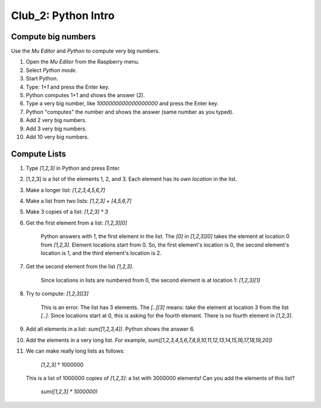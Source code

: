 ====================
Club_2: Python Intro
====================

Compute big numbers
===================

Use the *Mu Editor* and *Python* to compute very big numbers.

1. Open the *Mu Editor* from the Raspberry menu.

2. Select *Python mode*.

3. Start Python.

4. Type: `1+1` and press the Enter key.

5. Python computes 1+1 and shows the answer (2).

6. Type a very big number, like `1000000000000000000` and press the Enter key.

7. Python "computes" the number and shows the answer (same number as you typed).

8. Add 2 very big numbers.

9. Add 3 very big numbers.

10. Add 10 very big numbers.

Compute Lists
=============

1. Type `[1,2,3]` in Python and press Enter.

2. [1,2,3] is a list of the elements 1, 2, and 3. Each element has its
   own *location* in the list.

3. Make a longer list: `[1,2,3,4,5,6,7]`

4. Make a list from two lists: `[1,2,3] + [4,5,6,7]`

5. Make 3 copies of a list: `[1,2,3] * 3`

6. Get the first element from a list: `[1,2,3][0]`

       Python answers with `1`, the first element in the list.  The
       `[0]` in `[1,2,3][0]` takes the element at location 0 from
       `[1,2,3]`.  Element locations start from 0. So, the first
       element's location is 0, the second element's location is 1,
       and the third element's location is 2.

7. Get the second element from the list `[1,2,3]`.

       Since locations in lists are numbered from 0, the second
       element is at location 1: `[1,2,3][1]`

8. Try to compute: `[1,2,3][3]`

       This is an error. The list has 3 elements. The `[..][3]` means:
       take the element at location 3 from the list `[..]`. Since
       locations start at 0, this is asking for the fourth
       element. There is no fourth element in `[1,2,3]`.

9. Add all elements in a list: `sum([1,2,3,4])`. Python shows the answer 6.

10. Add the elements in a very long list. For example,
    `sum([1,2,3,4,5,6,7,8,9,10,11,12,13,14,15,16,17,18,19,20])`

11. We can make really long lists as follows:

        `[1,2,3]` * 1000000

    This is a list of 1000000 copies of `[1,2,3]`: a list with 3000000
    elements! Can you add the elements of this list?

        `sum([1,2,3] * 1000000)`
    
